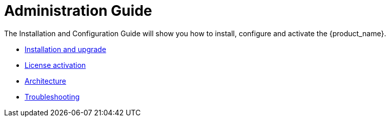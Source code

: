 = Administration Guide
:doctype: book
:imagesdir: ./resources/
ifdef::env-github,env-browser[:outfilesuffix: .adoc]
:toc: left
:toclevels: 4 
:source-highlighter: pygments

The Installation and Configuration Guide will show you how to install, configure and activate the {product_name}.

* link:installation{outfilesuffix}[Installation and upgrade]
* link:license_activation{outfilesuffix}[License activation]
* link:architecture_overview{outfilesuffix}[Architecture]
* link:troubleshooting{outfilesuffix}[Troubleshooting]


// Attempt to navigate within Documentation, but will have to see if adoc converts to HTML appropriately so link
// not lost
//
// Go back to Main Menu: link:../index.adoc[Index]
//


